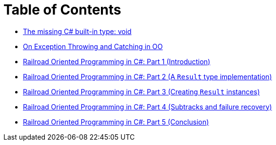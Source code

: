 = Table of Contents

- link:/?page=unit-cs[The missing C# built-in type: void]
- link:/?page=exceptions-cs[On Exception Throwing and Catching in OO]
- link:/?page=rop-cs-1[Railroad Oriented Programming in C#: Part 1 (Introduction)]
- link:/?page=rop-cs-2[Railroad Oriented Programming in C#: Part 2 (A `Result` type implementation)]
- link:/?page=rop-cs-3[Railroad Oriented Programming in C#: Part 3 (Creating `Result` instances)]
- link:/?page=rop-cs-4[Railroad Oriented Programming in C#: Part 4 (Subtracks and failure recovery)]
- link:/?page=rop-cs-5[Railroad Oriented Programming in C#: Part 5 (Conclusion)]
